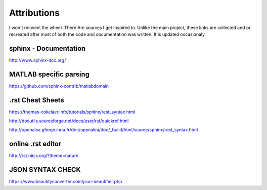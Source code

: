 Attributions
============
I won't reinvent the wheel. There Are sources I get inspired to.
Unlike the main project, these links are collected and or recreated after most of both the code and documentation was written.
It is updated occasionaly

sphinx - Documentation
"""""""""""""""""""""""""
http://www.sphinx-doc.org/


MATLAB specific parsing
""""""""""""""""""""""""
https://github.com/sphinx-contrib/matlabdomain

.rst Cheat Sheets
"""""""""""""""""""""

https://thomas-cokelaer.info/tutorials/sphinx/rest_syntax.html

http://docutils.sourceforge.net/docs/user/rst/quickref.html

http://openalea.gforge.inria.fr/doc/openalea/doc/_build/html/source/sphinx/rest_syntax.html




online .rst editor 
""""""""""""""""""""""""""
http://rst.ninjs.org/?theme=nature


JSON SYNTAX CHECK
""""""""""""""""""""""

https://www.beautifyconverter.com/json-beautifier.php